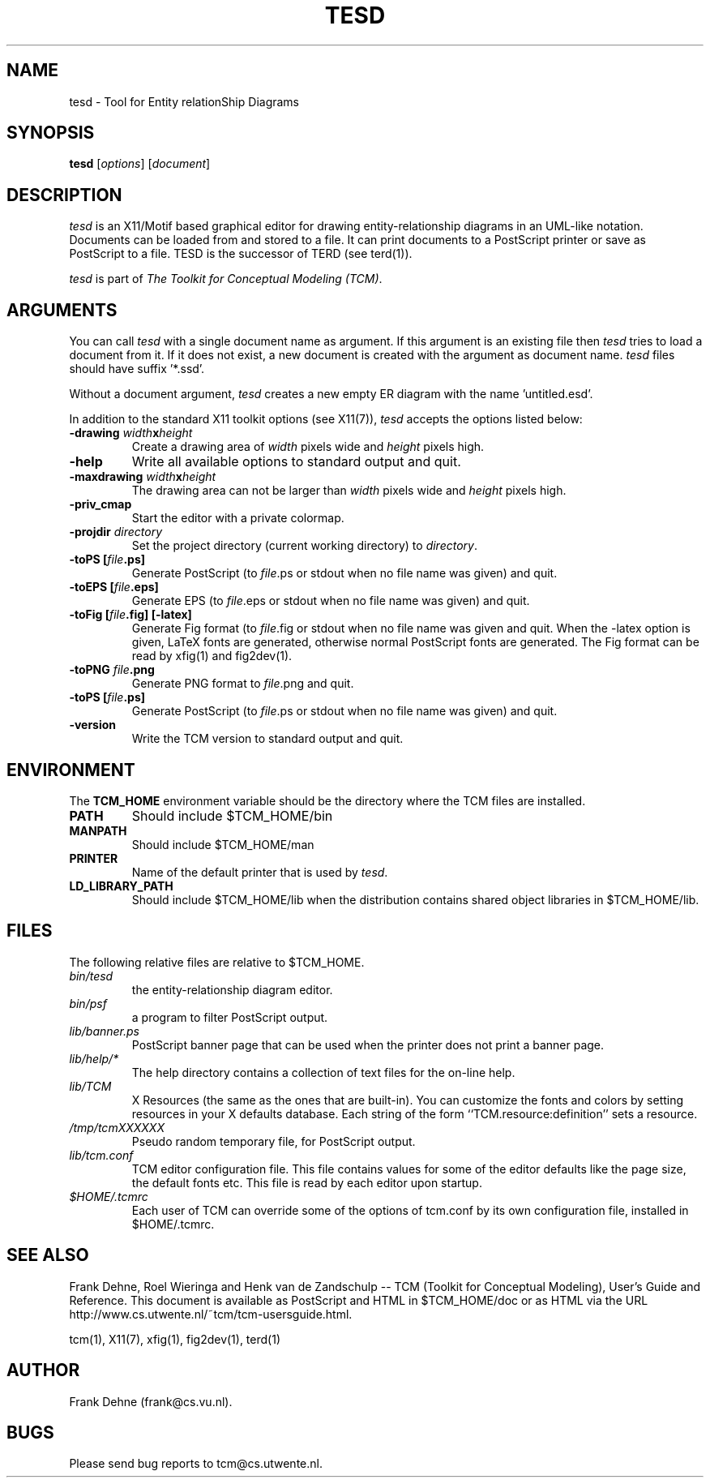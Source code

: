 .TH TESD 1 "9 January 2000"
.SH NAME
tesd \- Tool for Entity relationShip Diagrams 
.SH SYNOPSIS
.B tesd
.RI [ options ]
.RI [ document ]
.SH DESCRIPTION
\fItesd\fP
is an X11/Motif based graphical editor for drawing entity-relationship
diagrams in an UML-like notation. Documents can be loaded from and stored 
to a file. It can print documents to a PostScript printer or save as PostScript 
to a file. TESD is the successor of TERD (see terd(1)).

\fItesd\fP is part of \fIThe Toolkit for Conceptual Modeling (TCM)\fP.

.SH ARGUMENTS
You can call \fItesd\fP with a single document name as argument. 
If this argument is an existing file then \fItesd\fP
tries to load a document from it. If it does not exist, a new document
is created with the argument as document name. \fItesd\fP files should
have suffix '*.ssd'.

Without a document argument, \fItesd\fP creates a new 
empty ER diagram with the name 'untitled.esd'.

In addition to the standard X11 toolkit options (see X11(7)), \fItesd\fP accepts
the options listed below:
.TP
.B \-drawing \fIwidth\fPx\fIheight\fP
Create a drawing area of \fIwidth\fP pixels wide and
\fIheight\fP pixels high.
.TP
.B \-help
Write all available options to standard output and quit.
.TP
.B \-maxdrawing \fIwidth\fPx\fIheight\fP
The drawing area can not be larger than \fIwidth\fP pixels wide and
\fIheight\fP pixels high.
.TP
.B \-priv_cmap 
Start the editor with a private colormap.
.TP
.B \-projdir \fIdirectory\fP 
Set the project directory (current working directory) to \fIdirectory\fP.
.TP
.B \-toPS [\fIfile\fP.ps]
Generate PostScript (to \fIfile\fP.ps or stdout when no file name was
given) and quit.
.TP
.B \-toEPS [\fIfile\fP.eps]
Generate EPS (to \fIfile\fP.eps or stdout when no file name was 
given) and quit.
.TP
.B \-toFig [\fIfile\fP.fig] [-latex]
Generate Fig format (to \fIfile\fP.fig or stdout when no file name was
given and quit. When the -latex option is given, LaTeX fonts are
generated, otherwise normal PostScript fonts are generated.
The Fig format can be read by xfig(1) and fig2dev(1).
.TP
.B \-toPNG \fIfile\fP.png
Generate PNG format to \fIfile\fP.png and quit.
.TP
.B \-toPS [\fIfile\fP.ps]
Generate PostScript (to \fIfile\fP.ps or stdout when no file name was
given) and quit.
.TP
.B \-version
Write the TCM version to standard output and quit.

.SH ENVIRONMENT
The \fBTCM_HOME\fP environment variable should be the directory
where the TCM files are installed.

.TP
.B PATH   
Should include $TCM_HOME/bin
.TP
.B MANPATH
Should include $TCM_HOME/man
.TP
.B PRINTER
Name of the default printer that is used by \fItesd\fP.
.TP
.B LD_LIBRARY_PATH
Should include $TCM_HOME/lib when the distribution contains shared
object libraries in $TCM_HOME/lib.

.SH FILES
The following relative files are relative to $TCM_HOME.
.TP
\fIbin/tesd\fP 
the entity-relationship diagram editor.
.TP
\fIbin/psf\fP 
a program to filter PostScript output.
.TP
\fIlib/banner.ps\fP
PostScript banner page that can be used when the printer
does not print a banner page.
.TP
\fIlib/help/*\fP
The help directory contains a collection of text files for
the on-line help.
.TP
\fIlib/TCM\fP
X Resources (the same as the ones that are built-in).
You can customize the fonts and colors by setting resources
in your X defaults database.  Each string of the form
``TCM.resource:definition'' sets a resource.
.TP
.I /tmp/tcmXXXXXX
Pseudo random temporary file, for PostScript output.
.TP
\fIlib/tcm.conf\fP
TCM editor configuration file. This file contains values
for some of the editor defaults like the page size, the default 
fonts etc. This file is read by each editor upon startup.
.TP
\fI$HOME/.tcmrc\fP
Each user of TCM can override some of the options of tcm.conf
by its own configuration file, installed in $HOME/.tcmrc.


.SH SEE ALSO
Frank Dehne, Roel Wieringa and Henk van de Zandschulp -- 
TCM (Toolkit for Conceptual Modeling),
User's Guide and Reference.
This document is available as PostScript and HTML
in $TCM_HOME/doc or as HTML via the URL
http://www.cs.utwente.nl/~tcm/tcm-usersguide.html.

tcm(1), X11(7), xfig(1), fig2dev(1), terd(1)

.SH AUTHOR
Frank Dehne (frank@cs.vu.nl).

.SH BUGS
Please send bug reports to tcm@cs.utwente.nl.

